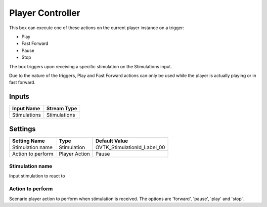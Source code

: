 .. _Doc_BoxAlgorithm_PlayerController:

Player Controller
=================


.. image:: images/Doc_BoxAlgorithm_PlayerController.png

This box can execute one of these actions on the current player instance on a trigger:

- Play
- Fast Forward
- Pause
- Stop

The box triggers upon receiving a specific stimulation on the Stimulations
input.

Due to the nature of the triggers, Play and Fast Forward actions can only be
used while the player is actually playing or in fast forward.

Inputs
------

.. csv-table::
   :header: "Input Name", "Stream Type"

   "Stimulations", "Stimulations"

.. _Doc_BoxAlgorithm_PlayerController_Settings:

Settings
--------

.. csv-table::
   :header: "Setting Name", "Type", "Default Value"

   "Stimulation name", "Stimulation", "OVTK_StimulationId_Label_00"
   "Action to perform", "Player Action", "Pause"

Stimulation name
~~~~~~~~~~~~~~~~

Input stimulation to react to

Action to perform
~~~~~~~~~~~~~~~~~

Scenario player action to perform when stimulation is received. The options are 'forward', 'pause', 'play' and 'stop'.

